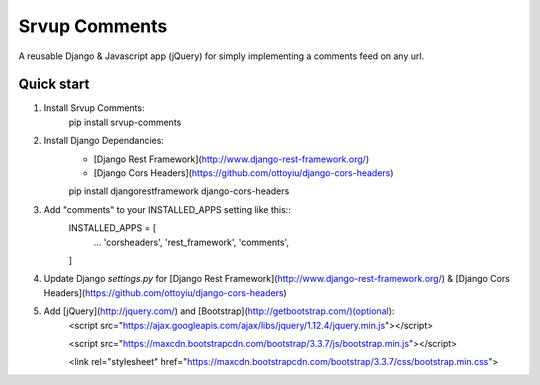 =====
Srvup Comments
=====

A reusable Django & Javascript app (jQuery) for simply implementing a comments feed on any url.


Quick start
-----------
1. Install Srvup Comments:
    pip install srvup-comments
    

2. Install Django Dependancies:
    - [Django Rest Framework](http://www.django-rest-framework.org/)
    - [Django Cors Headers](https://github.com/ottoyiu/django-cors-headers)
    
    pip install djangorestframework django-cors-headers

3. Add "comments" to your INSTALLED_APPS setting like this::
    INSTALLED_APPS = [
        ...
        'corsheaders', 
        'rest_framework',
        'comments',
    ]

4. Update Django `settings.py` for [Django Rest Framework](http://www.django-rest-framework.org/) & [Django Cors Headers](https://github.com/ottoyiu/django-cors-headers)


5. Add [jQuery](http://jquery.com/) and [Bootstrap](http://getbootstrap.com/)(optional):
    <script src="https://ajax.googleapis.com/ajax/libs/jquery/1.12.4/jquery.min.js"></script>

    <script src="https://maxcdn.bootstrapcdn.com/bootstrap/3.3.7/js/bootstrap.min.js"></script>

    <link rel="stylesheet" href="https://maxcdn.bootstrapcdn.com/bootstrap/3.3.7/css/bootstrap.min.css">

